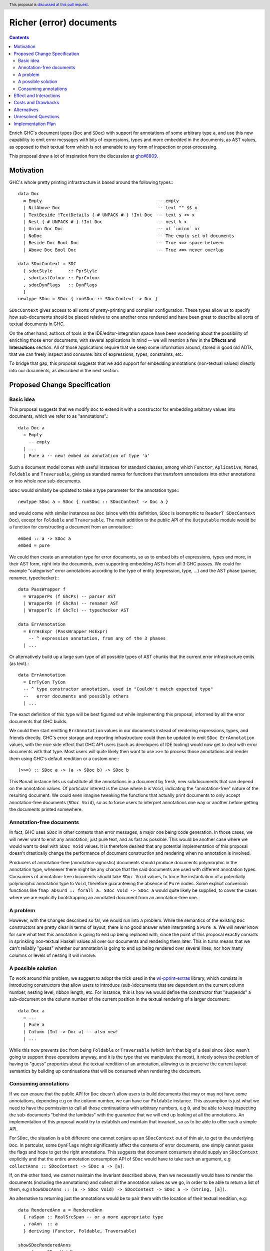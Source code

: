 Richer (error) documents
========================

.. author:: Alp Mestanogullari
.. date-accepted:: Leave blank. This will be filled in when the proposal is accepted.
.. ticket-url::
.. implemented::
.. highlight:: haskell
.. header:: This proposal is `discussed at this pull request <https://github.com/ghc-proposals/ghc-proposals/pull/307>`_.
.. contents::

Enrich GHC's document types (``Doc`` and ``SDoc``) with support for
annotations of some arbitrary type ``a``, and use this new capability
to emit error messages with bits of expressions, types and more
embedded in the documents, as AST values, as opposed to their
textual form which is not amenable to any form of inspection or
post-processing.

This proposal drew a lot of inspiration from the discussion at
`ghc#8809 <https://gitlab.haskell.org/ghc/ghc/issues/8809>`_.

Motivation
----------

GHC's whole pretty printing infrastructure is based around the following
types:::

    data Doc
      = Empty                                            -- empty
      | NilAbove Doc                                     -- text "" $$ x
      | TextBeside !TextDetails {-# UNPACK #-} !Int Doc  -- text s <> x
      | Nest {-# UNPACK #-} !Int Doc                     -- nest k x
      | Union Doc Doc                                    -- ul `union` ur
      | NoDoc                                            -- The empty set of documents
      | Beside Doc Bool Doc                              -- True <=> space between
      | Above Doc Bool Doc                               -- True <=> never overlap

    data SDocContext = SDC
      { sdocStyle      :: PprStyle
      , sdocLastColour :: PprColour
      , sdocDynFlags   :: DynFlags
      }
    newtype SDoc = SDoc { runSDoc :: SDocContext -> Doc }

``SDocContext`` gives access to all sorts of pretty-printing and compiler
configuration. These types allow us to specify how sub-documents should be
placed relative to one another once rendered and have been great to describe
all sorts of textual documents in GHC.

On the other hand, authors of tools in the IDE/editor-integration space
have been wondering about the possibility of enriching those error
documents, with several applications in mind -- we will mention a few in
the **Effects and Interactions** section. All of those applications require
that we keep some information around, stored in good old ADTs, that we can
freely inspect and consume: bits of expressions, types, constraints, etc.

To bridge that gap, this proposal suggests that we add support for
embedding annotations (non-textual values) directly into our documents,
as described in the next section.

Proposed Change Specification
-----------------------------

Basic idea
~~~~~~~~~~

This proposal suggests that we modify ``Doc`` to extend it with a
constructor for embedding arbitrary values into documents, which we refer
to as "annotations".::

    data Doc a
      = Empty
        -- empty
      | ...
      | Pure a -- new! embed an annotation of type 'a'

Such a document model comes with useful instances for standard
classes, among which ``Functor``, ``Aplicative``, ``Monad``, ``Foldable``
and ``Traversable``, giving us standard names for functions that
transform annotations into other annotations or into whole new sub-documents.

``SDoc`` would similarly be updated to take a type parameter for the
annotation type:::

    newtype SDoc a = SDoc { runSDoc :: SDocContext -> Doc a }

and would come with similar instances as ``Doc`` (since with this definition,
``SDoc`` is isomorphic to ``ReaderT SDocContext Doc``), except for ``Foldable``
and ``Traversable``. The main addition to the public API of the ``Outputable``
module would be a function for constructing a document from an annotation:::

    embed :: a -> SDoc a
    embed = pure

We could then create an annotation type for error documents, so as to
embed bits of expressions, types and more, in their AST form, right into
the documents, even supporting embedding ASTs from all 3 GHC passes. We could
for example "categorise" error annotations according to the type of entity
(expression, type, ...) and the AST phase (parser, renamer, typechecker):::

    data PassWrapper f
      = WrapperPs (f GhcPs) -- parser AST
      | WrapperRn (f GhcRn) -- renamer AST
      | WrapperTc (f GhcTc) -- typechecker AST

    data ErrAnnotation
      = ErrHsExpr (PassWrapper HsExpr)
        -- ^ expression annotation, from any of the 3 phases
      | ...

Or alternatively build up a large sum type of all possible types of AST chunks
that the current error infrastructure emits (as text).::

    data ErrAnnotation
      = ErrTyCon TyCon
      -- ^ type constructor annotation, used in "Couldn't match expected type"
      --   error documents and possibly others
      | ...

The exact definition of this type will be best figured out while implementing
this proposal, informed by all the error documents that GHC builds.

We could then start emitting ``ErrAnnotation`` values in our documents
instead of rendering expressions, types, and friends directly.
GHC's error storage and reporting infrastructure could then be updated to
emit ``SDoc ErrAnnotation`` values, with the nice side effect that GHC API users
(such as developers of IDE tooling) would now get to deal with error documents
with that type. Most users will quite likely then want to use ``>>=`` to process
those annotations and render them using GHC's default rendition or a custom
one:::

    (>>=) :: SDoc a -> (a -> SDoc b) -> SDoc b

This ``Monad`` instance lets us substitute all the annotations in a document
by fresh, new subdocuments that can depend on the annotation values. Of
particular interest is the case where ``b`` is ``Void``, indicating
the "annotation-free" nature of the resulting document.  We could even imagine
tweaking the functions that actually print documents to only accept
annotation-free documents (``SDoc Void``), so as to force users to interpret
annotations one way or another before getting the documents printed somewhere.

Annotation-free documents
~~~~~~~~~~~~~~~~~~~~~~~~~

In fact, GHC uses ``SDoc`` in other contexts than error messages, a major
one being code generation. In those cases, we will never want to emit
any annotation, just pure text, and as fast as possible. This would be another
case where we would want to deal with ``SDoc Void`` values. It is therefore
desired that any potential implementation of this proposal doesn't drastically
change the performance of document construction and rendering when no annotation
is involved.

Producers of annotation-free (annotation-agnostic) documents should produce
documents polymorphic in the annotation type, whenever there might be any
chance that the said documents are used with different annotation types.
Consumers of annotation-free documents should take ``SDoc Void`` values,
to force the instantiation of a potentially polymorphic annotation type
to ``Void``, therefore guaranteeing the absence of ``Pure`` nodes. Some
explicit conversion functions like
``fmap absurd :: forall a. SDoc Void -> SDoc a`` would quite likely be supplied,
to cover the cases where we are explicitly bootstrapping an annotated document
from an annotation-free one.

A problem
~~~~~~~~~

However, with the changes described so far, we would run into a problem. While
the semantics of the existing ``Doc`` constructors are pretty clear in terms of
layout, there is no good answer when interpreting a ``Pure a``. We will never
know for sure what text this annotation is going to end up being replaced with,
since the point of this proposal exactly consists in sprinkling non-textual
Haskell values all over our documents and rendering them later. This in turns
means that we can't reliably "guess" whether our annotation is going to end up
being rendered over several lines, nor how many columns or levels of nesting it
will involve.

A possible solution
~~~~~~~~~~~~~~~~~~~

To work around this problem, we suggest to adopt the trick used in the
`wl-pprint-extras <https://hackage.haskell.org/package/wl-pprint-extras>`_
library, which consists in introducing constructors that allow users to
introduce (sub-)documents that are dependent on the current column number,
nesting level, ribbon length, etc. For instance, this is how we would define
the constructor that "suspends" a sub-document on the column number of the
current position in the textual rendering of a larger document:::

    data Doc a
      = ...
      | Pure a
      | Column (Int -> Doc a) -- also new!
      | ...

While this now prevents ``Doc`` from being ``Foldable`` or ``Traversable``
(which isn't that big of a deal since ``SDoc`` wasn't going to support those
operations anyway, and it is the type that we manipulate the most),
it nicely solves the problem of having to "guess" properties about the
textual rendition of an annotation, allowing us to preserve the current
layout semantics by building up continuations that will be consumed when
rendering the document.

Consuming annotations
~~~~~~~~~~~~~~~~~~~~~

If we can ensure that the public API for ``Doc`` doesn't allow users to build
documents that may or may not have some annotations, depending e.g on
the column number, we can have our ``Foldable`` instance. This
assumption is just what we need to have the permission to call all those
continuations with arbitrary numbers, e.g ``0``, and be able to keep inspecting
the sub-documents "behind the lambdas" with the guarantee that
we will end up looking at all the annotations. An implementation of this
proposal would try to establish and maintain that invariant, so as to be able to
offer such a simple API.

For ``SDoc``, the situation is a bit different: one cannot conjure up an
``SDocContext`` out of thin air, to get to the underlying ``Doc``. In partcular,
some ``DynFlags`` might significantly affect the contents of error documents,
one simply cannot guess the flags and hope to get the right annotations. This
suggests that document consumers should supply an ``SDocContext`` explicitly
and that the entire annotation consumption API of ``SDoc`` would have to take
such an argument, e.g ``collectAnns :: SDocContext -> SDoc a -> [a]``.

If, on the other hand, we cannot maintain the invariant described above, then we
necessarily would have to render the documents (including the annotations) and
collect all the annotation values as we go, in order to be able to return a list
of them, e.g
``showSDocAnns :: (a -> SDoc Void) -> SDocContext -> SDoc a -> (String, [a])``.

An alternative to returning just the annotations would be to
pair them with the location of their textual rendition, e.g::

  data RenderedAnn a = RenderedAnn
    { raSpan :: RealSrcSpan -- or a more appropriate type
    , raAnn  :: a
    } deriving (Functor, Foldable, Traversable)

  showSDocRenderedAnns
    :: (a -> SDoc Void)
    -> SDocContext
    -> SDoc a
    -> (String, [RenderedAnn a])

This variant is strictly more general than ``showSDocAnns`` (which can
be written in terms of ``showSDocRenderedAnns`` by just dropping location
information) and is implementable regardless of whether our invariant
holds. The simpler, ``collectAnns`` -style API on the other hand would
only be guaranteed to work if the invariant holds, and this additional API
would therefore only be available in that case.

Effect and Interactions
-----------------------

The main point of adding support for annotations as described
above is to give a chance to tooling authors to easily access
AST fragments that today are simply pretty-printed as part of
some error messages, and this is indeed made possible by this
proposal. GHC's main error message data type is ``ErrMsg``,
which contains useful metadata and the actual error message
document(s), of type ``ErrDoc``.::

    type MsgDoc = SDoc

    data ErrDoc = ErrDoc {
            -- | Primary error msg.
            errDocImportant     :: [MsgDoc],
            -- | Context e.g. \"In the second argument of ...\".
            errDocContext       :: [MsgDoc],
            -- | Supplementary information, e.g. \"Relevant bindings include ...\".
            errDocSupplementary :: [MsgDoc]
            }

Changing the definition of ``MsgDoc`` to
``type MsgDoc = SDoc ErrAnnotation`` and "fixing all the
resulting type errors" will make it possible to build error
messages that contain annotations. Since such an ``MsgDoc``
*could* contain annotations but doesn't necessarily have to,
we could start emitting annotations incrementally, completing
this effort over several patches, as many as we want.

Updating all the error messages should not be very complicated: the famous
``Couldn't match expected type`` error message is currently emitted by the
following code, from ``compiler/typecheck/TcErrors.hs``.::

  misMatchMsg :: Ct -> Maybe SwapFlag -> TcType -> TcType -> SDoc
  misMatchMsg ct oriented ty1 ty2
    | Just NotSwapped <- oriented
    = misMatchMsg ct (Just IsSwapped) ty2 ty1

    -- These next two cases are when we're about to report, e.g., that
    -- 'LiftedRep doesn't match 'VoidRep. Much better just to say
    -- lifted vs. unlifted
    | isLiftedRuntimeRep ty1
    = lifted_vs_unlifted

    | isLiftedRuntimeRep ty2
    = lifted_vs_unlifted

    | otherwise  -- So now we have Nothing or (Just IsSwapped)
                 -- For some reason we treat Nothing like IsSwapped
    = addArising orig $
      pprWithExplicitKindsWhenMismatch ty1 ty2 (ctOrigin ct) $
      sep [ text herald1 <+> quotes (ppr ty1)
          , nest padding $
            text herald2 <+> quotes (ppr ty2)
          , sameOccExtra ty2 ty1 ]
    where
      herald1 = conc [ "Couldn't match"
                     , if is_repr     then "representation of" else ""
                     , if is_oriented then "expected"          else ""
                     , what ]
      herald2 = conc [ "with"
                     , if is_repr     then "that of"           else ""
                     , if is_oriented then ("actual " ++ what) else "" ]
      padding = length herald1 - length herald2

      is_repr = case ctEqRel ct of { ReprEq -> True; NomEq -> False }
      is_oriented = isJust oriented

      orig = ctOrigin ct
      what = case ctLocTypeOrKind_maybe (ctLoc ct) of
        Just KindLevel -> "kind"
        _              -> "type"

      conc :: [String] -> String
      conc = foldr1 add_space

      add_space :: String -> String -> String
      add_space s1 s2 | null s1   = s2
                      | null s2   = s1
                      | otherwise = s1 ++ (' ' : s2)

      lifted_vs_unlifted
        = addArising orig $
          text "Couldn't match a lifted type with an unlifted type"

To emit annotations that contain the structured types (instead of their
textual rendition, like above), we could instead do:::

  data ErrAnnotation = ... | TcTypeAnn TcType

  tyTypeAnn :: TcType -> SDoc ErrAnnotation
  tyTypeAnn = embed . TcTypeAnn

  misMatchMsg :: Ct -> Maybe SwapFlag -> TcType -> TcType -> SDoc ErrAnnotation
  misMatchMsg ct oriented ty1 ty2
    | ...

    -- we just change the 'otherwise' clause, using 'tcTypeAnn'
    -- to embed the TcType values as annotations
    | otherwise
    = addArising orig $
      pprWithExplicitKindsWhenMismatch ty1 ty2 (ctOrigin ct) $
      sep [ text herald1 <+> tcTypeAnn ty1 -- <- HERE
          , nest padding $
            text herald2 <+> tcTypeAnn ty2 -- <- HERE
          , sameOccExtra ty2 ty1 ]

    ... everything else stays the same ...

We essentially changed the return type of ``misMatchMsg`` and
turned ``quote (ppr xxx)`` into ``tcTypeAnn xxx``, twice.

Once the annotations are emitted, GHC API consumers would
be able to get their hands on them when a compilation
returns non-empty bags of ``ErrMsg`` or ``WarnMsg`` values, and could
decide to use them to apply the following ideas or others in the same spirit.

* A REPL front-end or IDE tool might implement color-coded output,
  choosing a token's color by its syntactic class (e.g. type constructor,
  data constructor, or identifier), its name or some other criterion
  entirely.

* A REPL front-end or IDE tool might allow users the ability to
  interactively navigate a type in a type error and, for instance,
  allow the user to interactively expand type synonyms, show kind
  signatures, etc.

* A REPL front-end or IDE tool might allow users the ability to toggle a
  setting in order to display expressions, types and other AST related
  entities in their AST form instead of pretty-printed. This could be useful
  for anyone working on plugins or GHC itself.

Below is a simple example of a GHC API program that loads ``M.hs``,
collects the annotations contained in the errors and prints them (assuming
an ``Outputable`` instance for ``ErrAnnotation`` and that we do have
``collectAnns``).::

  import Bag
  import DynFlags
  import GHC
  import GHC.Paths ( libdir )
  import HscTypes

  main :: IO ()
  main = do
    res <- run
    case res of
      Right _   -> return ()
      Left anns -> putStrLn $ "Got " ++ show (length anns) ++ " annotations"

  run :: IO (Either [ErrAnnotation] SuccessFlag)
  run = runGhc (Just libdir) $ do
    dflags <- getSessionDynFlags
    setSessionDynFlags dflags
    target <- guessTarget "M.hs" Nothing
    setTargets [target]
    handleSourceErrors (return . Left . handleErrs dflags)
                       (Right <$> load LoadAllTargets)

  handleErrs :: DynFlags -> SourceError -> [ErrAnnotation]
  handleErrs dflags e = concatMap (errMsgAnns dflags)
                      $ bagToList (srcErrorMessages e)

  errMsgAnns :: DynFlags -> ErrMsg -> [ErrAnnotation]
  errMsgAnns dflags errmsg = collectAnns sdocctx sdoc

    where -- we get the error document (consisting of several 'SDoc's)
          errdoc :: ErrDoc
          errdoc = errMsgDoc errmsg

	  -- we "format" the ErrDoc as a single SDoc
	  sdoc :: SDoc ErrAnnotation
          sdoc    = formatErrDoc dflags errdoc

	  -- we create a suitable context for producing calling 'collectAnns'
	  sdocctx :: SDocContext
	  sdocctx = initSDocContext dflags (defaultUserStyle dflags)

Costs and Drawbacks
-------------------

The ``Outputable`` class in GHC lets us specify how to render values of all
sorts of types as documents:::

    class Outputable a where
        ppr :: a -> SDoc

One drawback of our approach is that we can't allow ``Outputable`` instances
to emit annotations without either using the same annotation type everywhere
(and changing ``ppr`` to return a document with such annotations), or
introducing a type family or functional dependency to map each ``a`` to a
corresponding annotation type. That still would not be good enough, as some
values end up being used in error messages (``ErrAnnotation``) as well as
in GHC-generated dumps (``Void`` annotations) -- e.g expressions, types.

What we will instead have to do is change ``Outputable`` as follows:::

    class Outputable a ann where
        ppr :: a -> SDoc ann

By making the annotation type a parameter of the typeclass, we get just the
flexibility we need. We can define a textual, annotation-free interpretation of
a given bit of typechecker information, as well as a "rich" one that wraps the
data in a suitable way to be embedded as an ``ErrAnnotation`` annotation:::

  instance Outputable TcType Void where
    ppr ... = ...
  -- alternatively: instance {-# OVERLAPPABLE #-} Outputable TcType a where ...

  instance Outputable TcType ErrAnnotation where
    ppr = tcTypeAnn

  -- If we need another interpretation for another annotation type, we just
  -- write the corresponding Outputable instance.

The ``OutputableBndr`` class would have to be updated in a similar manner:::

  class Outputable a ann => OutputableBndr a ann where
    pprBndr :: BindingSite -> a -> SDoc ann
    pprBndr _b x = ppr x

    pprPrefixOcc, pprInfixOcc :: a -> SDoc ann

    bndrIsJoin_maybe :: a -> Maybe Int
    bndrIsJoin_maybe _ = Nothing

We can see that there would be a problem with ``bndrIsJoin_maybe``, whose type
doesn't mention ``ann``, the annotation type. This could be fixed by adding a
dummy argument to ``bndrIsJoin_maybe`` (``Proxy :: Proxy ann`` or
``Nothing :: Maybe ann``) or putting that method in its own class. (This method
is given an explicit definition only a few times in the entire codebase.)

A good chunk of the work required for implementing this proposal will most
likely consist in adapting a lot of code in GHC that takes or returns
``SDoc`` values, and decide whether the annotation type should be
``Void``, ``ErrAnnotation`` or left polymorphic. Any implementation of this
proposal should also make sure that the current rendering of error messages
and IR dumps is not affected, in particular by the changes to the
pretty-printing infrastructure that are going to be required to perform
accurate layout computations in the presence of annotations.

Alternatives
------------

The design for annotated documents as described in this proposal is based
on the approach used by the *wl-pprint-extras* library, and lets us stick
annotations at the leaves of our "document trees", and is sometimes referred
to as the "*pointed* annotations" approach. An alternative design, used for
example in the Idris compiler, conists in introducing *scoped* annotations:::

    data Doc a
      = ...
      | Ann a (Doc a)

where the annotation wraps a sub-document, attaching non-textual information
to it. This approach has a few drawbacks in our case:

* We want to delay rendering, and the two most obvious ways to use this design
  would be to attach an annotation to either an empty document to emulate
  our pointed annotations approach, or to a textual version of the annotation.
  We are not guaranteed that this text is the one that's going to be used
  further down the road when reporting errors, since one of the applications of
  this proposal is to allow tooling authors to customize how some error
  message entities are rendered.

* This variant of ``Doc`` does not seem to come with lawful ``Applicative``
  and ``Monad`` instances, which provide a familiar and rich toolbox for
  introducing, transforming and eliminating annotations.

Unresolved Questions
--------------------

The only aspect of the implementation that is not crystal clear at this point
is the handling of annotation nodes in a few key functions from
``compiler/utils/Pretty.hs``. Fortunately, any implementation that does not
preserve the current layout bit for bit will quite likely be caught by the
testsuite, if we modify the driver so as to be able to make tests fail when
their output doesn't match the expected one, including situations where the only
differences are additional or missing whitespaces. We are quite confident that
this can be figured out with careful thinking, and by using the literature and
the implementation of the *wl-pprint-extras* library as inspirations.

Implementation Plan
-------------------

Well-Typed LLP will implement this proposal with financial support from
Richard Eisenberg, under NSF grant number 1704041.
